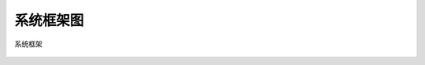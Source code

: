 系统框架图
----------

.. _diagram_system_block:
.. figure:: ../../../../media/image1.png
	:align: center

	系统框架



